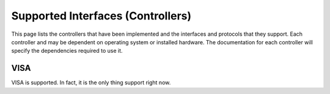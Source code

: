 Supported Interfaces (Controllers)
==================================

This page lists the controllers that have been implemented and the  interfaces 
and protocols that they support. Each controller and may be dependent on
operating system or installed hardware. The documentation for each controller
will specify the dependencies required to use it.

VISA
----

VISA is supported. In fact, it is the only thing support right now.